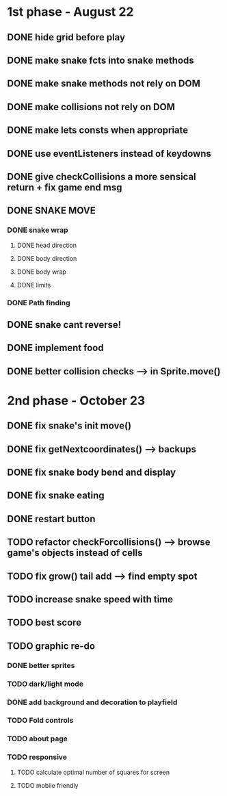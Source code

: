 * 1st phase - August 22
** DONE hide grid before play
CLOSED: [2022-08-10 Wed 10:51]
** DONE make snake fcts into snake methods
CLOSED: [2022-08-10 Wed 12:13]
** DONE make snake methods not rely on DOM
CLOSED: [2022-08-10 Wed 12:13]
** DONE make collisions not rely on DOM
CLOSED: [2022-08-10 Wed 12:03]
** DONE make lets consts when appropriate
CLOSED: [2022-08-10 Wed 12:27]
** DONE use eventListeners instead of keydowns
CLOSED: [2022-08-10 Wed 12:27]
** DONE give checkCollisions a more sensical return + fix game end msg
CLOSED: [2022-08-10 Wed 17:59]
** DONE SNAKE MOVE
CLOSED: [2022-08-11 Thu 15:31]
*** DONE snake wrap
CLOSED: [2022-08-11 Thu 15:31]
**** DONE head direction
CLOSED: [2022-08-10 Wed 10:00]
**** DONE body direction
CLOSED: [2022-08-10 Wed 10:00]
**** DONE body wrap
CLOSED: [2022-08-11 Thu 15:31]
**** DONE limits
CLOSED: [2022-08-10 Wed 17:59]
*** DONE Path finding
CLOSED: [2022-08-10 Wed 17:59]
** DONE snake cant reverse!
CLOSED: [2022-08-11 Thu 15:31]
** DONE implement food
CLOSED: [2022-08-11 Thu 15:31]
** DONE better collision checks --> in Sprite.move()
CLOSED: [2023-10-05 jeu. 19:23]


* 2nd phase - October 23
** DONE fix snake's init move()
CLOSED: [2023-10-10 mar. 17:33]
** DONE fix getNextcoordinates() --> backups
CLOSED: [2023-10-12 jeu. 01:27]
** DONE fix snake body bend and display
CLOSED: [2023-10-10 mar. 17:33]
** DONE fix snake eating
CLOSED: [2023-10-08 dim. 15:31]
** DONE restart button
  CLOSED: [2023-10-03 mar. 11:34]
** TODO refactor checkForcollisions() --> browse game's objects instead of cells
** TODO fix grow() tail add --> find empty spot
** TODO increase snake speed with time
** TODO best score
** TODO graphic re-do
*** DONE better sprites
CLOSED: [2023-10-12 jeu. 19:49]
*** TODO dark/light mode
*** DONE add background and decoration to playfield
CLOSED: [2023-10-12 jeu. 19:50]
*** TODO Fold controls
*** TODO about page
*** TODO responsive
**** TODO calculate optimal number of squares for screen
**** TODO mobile friendly

